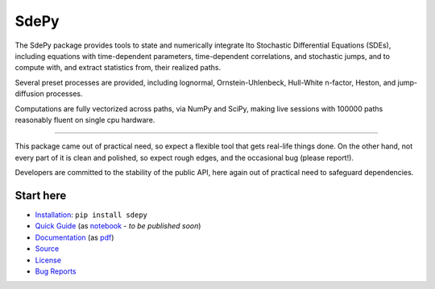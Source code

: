 =====
SdePy
=====
|readthedocs|  |travis|  |codecov|

The SdePy package provides tools to state and numerically
integrate Ito Stochastic Differential Equations (SDEs), including equations
with time-dependent parameters, time-dependent correlations, and
stochastic jumps, and to compute with, and extract statistics from,
their realized paths.

Several preset processes are provided, including lognormal,
Ornstein-Uhlenbeck, Hull-White n-factor, Heston, and jump-diffusion processes.

Computations are fully vectorized across paths, via NumPy and SciPy,
making live sessions with 100000 paths reasonably fluent
on single cpu hardware.

----------

This package came out of practical need, so expect a flexible tool
that gets real-life things done. On the other hand, not every part of it
is clean and polished, so expect rough edges, and the occasional
bug (please report!).

Developers are committed to the stability of the public API,
here again out of practical need to safeguard dependencies.

----------
Start here
----------

-  `Installation           <https://pypi.org/project/sdepy>`_: ``pip install sdepy``
-  `Quick Guide            <https://sdepy.readthedocs.io/en/v1.1.0/intro.html#id2>`_
   (as `notebook           <https://nbviewer.jupyter.org/github/sdepy/sdepy-doc/blob/master/quickguide.ipynb>`_ - *to be published soon*)
-  `Documentation          <https://sdepy.readthedocs.io/en/v1.1.0>`_
   (as `pdf                <https://readthedocs.org/projects/sdepy/downloads/pdf/v1.1.0>`_)
-  `Source                 <https://github.com/sdepy/sdepy>`_
-  `License                <https://github.com/sdepy/sdepy/blob/v1.1.0/LICENSE.txt>`_
-  `Bug Reports            <https://github.com/sdepy/sdepy/issues>`_


.. |readthedocs| image:: https://readthedocs.org/projects/sdepy/badge/?version=v1.1.0
   :target: https://sdepy.readthedocs.io/en/v1.1.0
   :alt: Documentation Status

.. |travis| image:: https://travis-ci.org/sdepy/sdepy.svg?branch=v1.1.0
    :target: https://travis-ci.org/sdepy/sdepy

.. |codecov| image:: https://codecov.io/gh/sdepy/sdepy/branch/master/graph/badge.svg
  :target: https://codecov.io/gh/sdepy/sdepy
